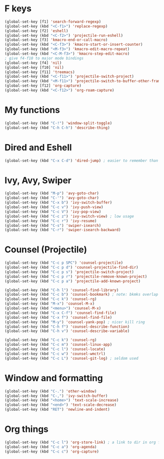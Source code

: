 * F keys
#+begin_src emacs-lisp
	(global-set-key [f1] 'search-forward-regexp)
	(global-set-key (kbd "<C-f1>") 'replace-regexp)
	(global-set-key [f2] 'eshell)
	(global-set-key (kbd "<C-f2>") 'projectile-run-eshell)
	(global-set-key [f3] 'kmacro-end-or-call-macro)
	(global-set-key (kbd "<C-f3>") 'kmacro-start-or-insert-counter)
	(global-set-key (kbd "<M-f3>") 'kmacro-edit-macro-repeat)
	(global-set-key (kbd "<C-M-f3>") 'kmacro-step-edit-macro)
	; give f4-f10 to major mode bindings
	(global-set-key [f4] 'nil)
	(global-set-key [f10] 'nil)
	(global-set-key [f11] 'treemacs)
	(global-set-key (kbd "<C-f11>") 'projectile-switch-project)
	(global-set-key (kbd "<M-f11>") 'projectile-switch-to-buffer-other-frame)
	(global-set-key [f12] 'org-capture)
	(global-set-key (kbd "<C-f12>") 'org-roam-capture)
#+end_src
* My functions
#+begin_src emacs-lisp
	(global-set-key (kbd "C-!") 'window-split-toggle)
	(global-set-key (kbd "C-h C-h") 'describe-thing)
#+end_src

* Dired and Eshell
#+begin_src emacs-lisp
	(global-set-key (kbd "C-x C-d") 'dired-jump) ; easier to remember than CxCj
#+end_src

* Ivy, Avy, Swiper
#+begin_src emacs-lisp
	(global-set-key (kbd "M-p") 'avy-goto-char)
	(global-set-key (kbd "C-'") 'avy-goto-char)
	(global-set-key (kbd "C-x b") 'ivy-switch-buffer)
	(global-set-key (kbd "C-c v") 'ivy-push-view)
	(global-set-key (kbd "C-c V") 'ivy-pop-view)
	(global-set-key (kbd "C-c z") 'ivy-switch-view) ; low usage
	(global-set-key (kbd "C-c r") 'ivy-resume)
	(global-set-key (kbd "C-s") 'swiper-isearch)
	(global-set-key (kbd "C-r") 'swiper-isearch-backward)
#+end_src

* Counsel (Projectile)
#+begin_src emacs-lisp
	(global-set-key (kbd "C-c p SPC") 'counsel-projectile)
	(global-set-key (kbd "C-c p d") 'counsel-projectile-find-dir)
	(global-set-key (kbd "C-c p s") 'projectile-switch-project)
	(global-set-key (kbd "C-c p r") 'projectile-remove-known-project)
	(global-set-key (kbd "C-c p a") 'projectile-add-known-project)

	(global-set-key (kbd "C-h l") 'counsel-find-library)
	(global-set-key (kbd "C-c b") 'counsel-bookmark) ; note: bkmks overlap with ivy-view
	(global-set-key (kbd "C-c k") 'counsel-rg)
	(global-set-key (kbd "M-x") 'counsel-M-x)
	(global-set-key (kbd "<menu>") 'counsel-M-x)
	(global-set-key (kbd "C-x C-f") 'counsel-find-file)
	(global-set-key (kbd "C-x f") 'counsel-find-file)
	(global-set-key (kbd "M-y") 'counsel-yank-pop) ; nicer kill ring
	(global-set-key (kbd "C-h f") 'counsel-describe-function)
	(global-set-key (kbd "C-h v") 'counsel-describe-variable)

	(global-set-key (kbd "C-c k") 'counsel-rg)
	(global-set-key (kbd "C-c m") 'counsel-linux-app)
	(global-set-key (kbd "C-c l") 'counsel-locate)
	(global-set-key (kbd "C-c w") 'counsel-wmctrl)
	(global-set-key (kbd "C-c L") 'counsel-git-log) ; seldom used
#+end_src

* Window and formatting
#+begin_src emacs-lisp
	(global-set-key (kbd "C-.") 'other-window)
	(global-set-key (kbd "C-,") 'ivy-switch-buffer)
	(global-set-key (kbd "<home>") 'text-scale-increase)
	(global-set-key (kbd "<end>") 'text-scale-decrease)
	(global-set-key (kbd "RET") 'newline-and-indent)
#+end_src
* Org things
#+begin_src emacs-lisp
	(global-set-key (kbd "C-c l") 'org-store-link) ; a link to dir in org file
	(global-set-key (kbd "C-c a") 'org-agenda)
	(global-set-key (kbd "C-c c") 'org-capture)
#+end_src
